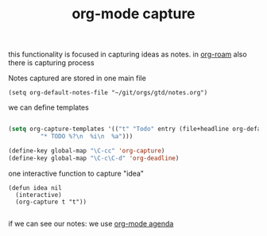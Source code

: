 #+title: org-mode capture

this functionality is focused in capturing ideas as notes. in  [[file:20201024194153-org_roam_mode.org][org-roam]] also there is capturing process 

Notes captured are stored in one main file

 #+BEGIN_SRC elisp
 (setq org-default-notes-file "~/git/orgs/gtd/notes.org")
 #+END_SRC


we can define templates 

#+BEGIN_SRC emacs-lisp :results silent 

(setq org-capture-templates '(("t" "Todo" entry (file+headline org-default-notes-file "Tasks")
         "* TODO %?\n  %i\n  %a")))

(define-key global-map "\C-cc" 'org-capture)
(define-key global-map "\C-c\C-d" 'org-deadline)

#+END_SRC


one interactive function to capture "idea"

#+BEGIN_SRC emacs-lisp :results 
(defun idea nil 
  (interactive) 
  (org-capture t "t"))
 
#+END_SRC


if we can see our notes: we use [[file:20201025190153-org_mode_agenda.org][org-mode agenda]]
